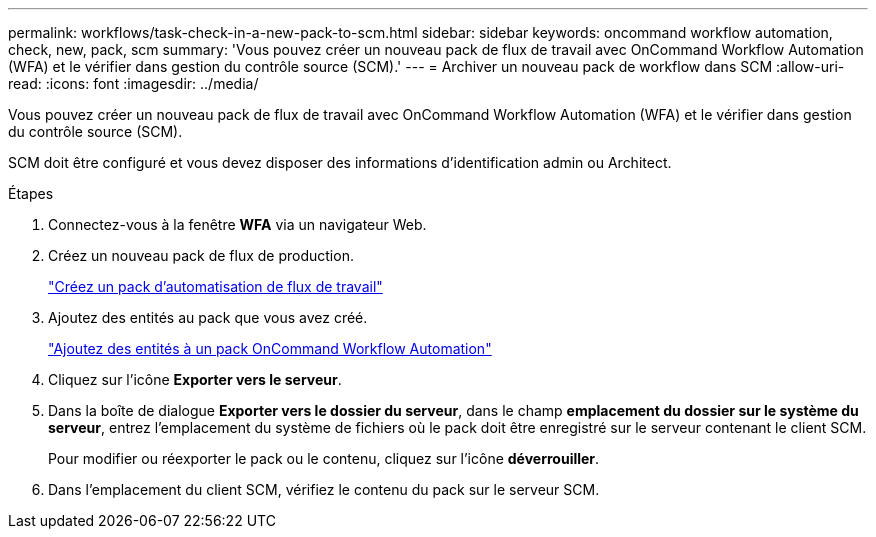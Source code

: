 ---
permalink: workflows/task-check-in-a-new-pack-to-scm.html 
sidebar: sidebar 
keywords: oncommand workflow automation, check, new, pack, scm 
summary: 'Vous pouvez créer un nouveau pack de flux de travail avec OnCommand Workflow Automation (WFA) et le vérifier dans gestion du contrôle source (SCM).' 
---
= Archiver un nouveau pack de workflow dans SCM
:allow-uri-read: 
:icons: font
:imagesdir: ../media/


[role="lead"]
Vous pouvez créer un nouveau pack de flux de travail avec OnCommand Workflow Automation (WFA) et le vérifier dans gestion du contrôle source (SCM).

SCM doit être configuré et vous devez disposer des informations d'identification admin ou Architect.

.Étapes
. Connectez-vous à la fenêtre *WFA* via un navigateur Web.
. Créez un nouveau pack de flux de production.
+
link:task-create-a-workflow-automation-pack.html["Créez un pack d'automatisation de flux de travail"]

. Ajoutez des entités au pack que vous avez créé.
+
link:task-add-entity-to-a-workflow-automation-pack.html["Ajoutez des entités à un pack OnCommand Workflow Automation"]

. Cliquez sur l'icône *Exporter vers le serveur*.
. Dans la boîte de dialogue *Exporter vers le dossier du serveur*, dans le champ *emplacement du dossier sur le système du serveur*, entrez l'emplacement du système de fichiers où le pack doit être enregistré sur le serveur contenant le client SCM.
+
Pour modifier ou réexporter le pack ou le contenu, cliquez sur l'icône *déverrouiller*.

. Dans l'emplacement du client SCM, vérifiez le contenu du pack sur le serveur SCM.


